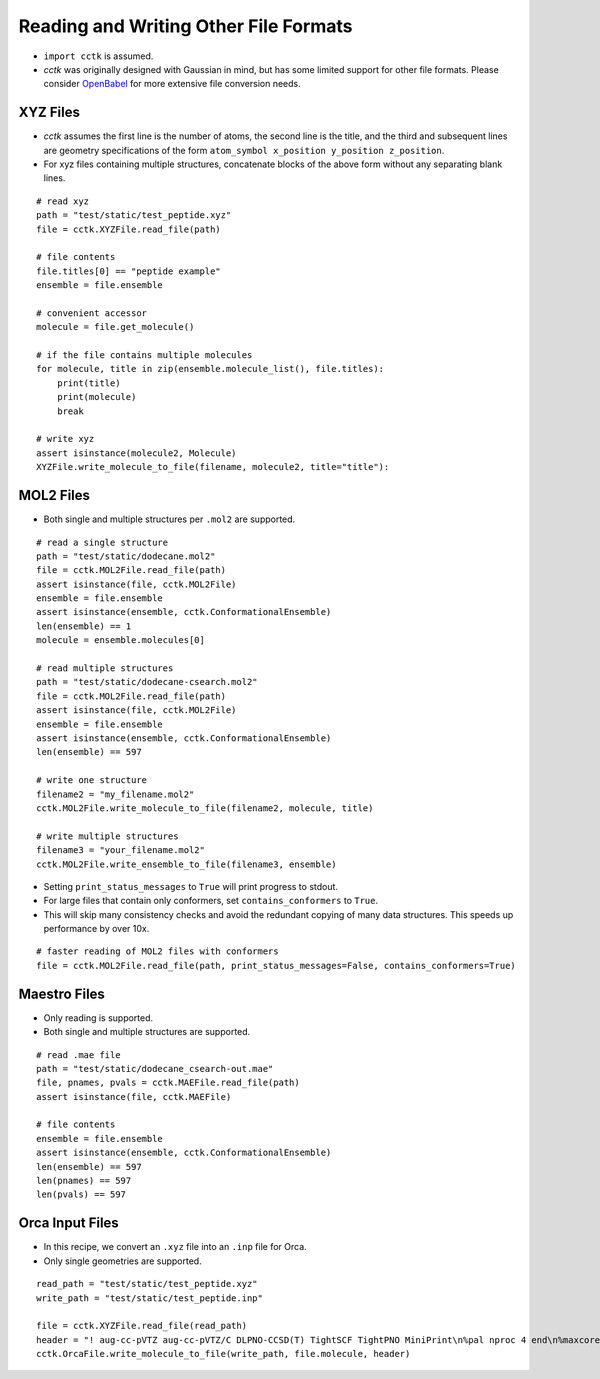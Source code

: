 .. _recipe_07:

======================================
Reading and Writing Other File Formats
======================================

- ``import cctk`` is assumed.
- *cctk* was originally designed with Gaussian in mind, but has some limited
  support for other file formats.  Please consider `OpenBabel <http://openbabel.org/wiki/Main_Page>`_
  for more extensive file conversion needs.

"""""""""
XYZ Files
"""""""""

- *cctk* assumes the first line is the number of atoms, the second line is the title,
  and the third and subsequent lines are geometry specifications of the form
  ``atom_symbol x_position y_position z_position``.
- For xyz files containing multiple structures, concatenate blocks of the above form
  without any separating blank lines.

::

    # read xyz
    path = "test/static/test_peptide.xyz"
    file = cctk.XYZFile.read_file(path)
    
    # file contents
    file.titles[0] == "peptide example"
    ensemble = file.ensemble

    # convenient accessor
    molecule = file.get_molecule()

    # if the file contains multiple molecules
    for molecule, title in zip(ensemble.molecule_list(), file.titles):
        print(title)
        print(molecule)
        break

    # write xyz
    assert isinstance(molecule2, Molecule)
    XYZFile.write_molecule_to_file(filename, molecule2, title="title"):

""""""""""
MOL2 Files
""""""""""

- Both single and multiple structures per ``.mol2`` are supported.

::

    # read a single structure
    path = "test/static/dodecane.mol2"
    file = cctk.MOL2File.read_file(path)
    assert isinstance(file, cctk.MOL2File)
    ensemble = file.ensemble
    assert isinstance(ensemble, cctk.ConformationalEnsemble)
    len(ensemble) == 1
    molecule = ensemble.molecules[0]

    # read multiple structures
    path = "test/static/dodecane-csearch.mol2"
    file = cctk.MOL2File.read_file(path)
    assert isinstance(file, cctk.MOL2File)
    ensemble = file.ensemble
    assert isinstance(ensemble, cctk.ConformationalEnsemble)
    len(ensemble) == 597

    # write one structure
    filename2 = "my_filename.mol2"
    cctk.MOL2File.write_molecule_to_file(filename2, molecule, title)

    # write multiple structures
    filename3 = "your_filename.mol2"
    cctk.MOL2File.write_ensemble_to_file(filename3, ensemble)

- Setting ``print_status_messages`` to ``True`` will print progress to stdout.
- For large files that contain only conformers, set ``contains_conformers`` to ``True``.
- This will skip many consistency checks and avoid the redundant copying of many
  data structures.  This speeds up performance by over 10x.

::

    # faster reading of MOL2 files with conformers
    file = cctk.MOL2File.read_file(path, print_status_messages=False, contains_conformers=True)

"""""""""""""
Maestro Files
"""""""""""""

- Only reading is supported.
- Both single and multiple structures are supported.

::

    # read .mae file
    path = "test/static/dodecane_csearch-out.mae"
    file, pnames, pvals = cctk.MAEFile.read_file(path)
    assert isinstance(file, cctk.MAEFile)
   
    # file contents
    ensemble = file.ensemble
    assert isinstance(ensemble, cctk.ConformationalEnsemble)
    len(ensemble) == 597
    len(pnames) == 597
    len(pvals) == 597

""""""""""""""""
Orca Input Files
""""""""""""""""

- In this recipe, we convert an ``.xyz`` file into an ``.inp`` file for Orca.
- Only single geometries are supported.

::

    read_path = "test/static/test_peptide.xyz"
    write_path = "test/static/test_peptide.inp"

    file = cctk.XYZFile.read_file(read_path)
    header = "! aug-cc-pVTZ aug-cc-pVTZ/C DLPNO-CCSD(T) TightSCF TightPNO MiniPrint\n%pal nproc 4 end\n%maxcore 4000\n%mdci\n    density none\nend"
    cctk.OrcaFile.write_molecule_to_file(write_path, file.molecule, header)



